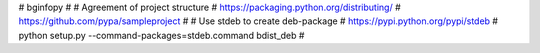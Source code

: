# bginfopy
#
# Agreement of project structure
# https://packaging.python.org/distributing/
# https://github.com/pypa/sampleproject
#
# Use stdeb to create deb-package
# https://pypi.python.org/pypi/stdeb
# python setup.py --command-packages=stdeb.command bdist_deb
#
